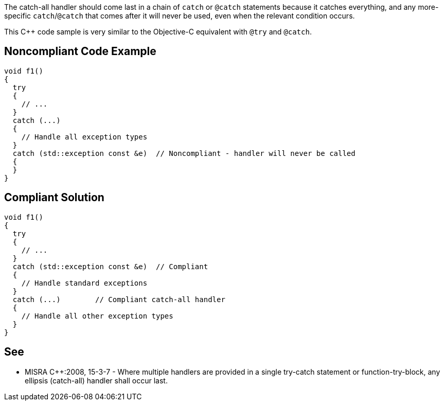 The catch-all handler should come last in a chain of ``++catch++`` or ``++@catch++`` statements because it catches everything, and any more-specific ``++catch++``/``++@catch++`` that comes after it will never be used, even when the relevant condition occurs. 


This {cpp} code sample is very similar to the Objective-C equivalent with ``++@try++`` and ``++@catch++``.


== Noncompliant Code Example

----
void f1()
{
  try
  {
    // ...
  }
  catch (...)
  {
    // Handle all exception types
  }
  catch (std::exception const &e)  // Noncompliant - handler will never be called
  {
  }
}
----


== Compliant Solution

----
void f1()
{
  try
  {
    // ...
  }
  catch (std::exception const &e)  // Compliant
  {
    // Handle standard exceptions
  }
  catch (...)        // Compliant catch-all handler
  {
    // Handle all other exception types
  }
}
----


== See

* MISRA {cpp}:2008, 15-3-7 - Where multiple handlers are provided in a single try-catch statement or function-try-block, any ellipsis (catch-all) handler shall occur last.

